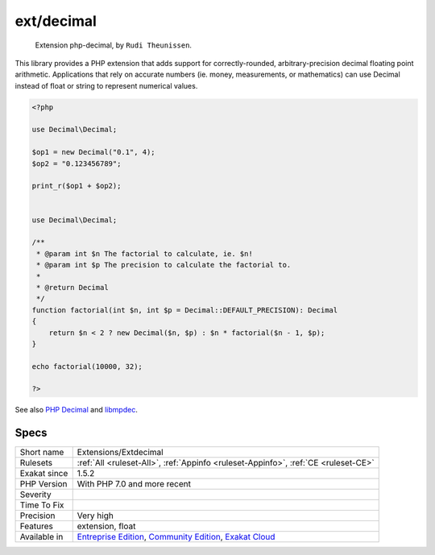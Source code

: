.. _extensions-extdecimal:

.. _ext-decimal:

ext/decimal
+++++++++++

  Extension php-decimal, by ``Rudi Theunissen``.

This library provides a PHP extension that adds support for correctly-rounded, arbitrary-precision decimal floating point arithmetic. Applications that rely on accurate numbers (ie. money, measurements, or mathematics) can use Decimal instead of float or string to represent numerical values.

.. code-block:: php
   
   <?php
   
   use Decimal\Decimal;
   
   $op1 = new Decimal("0.1", 4);
   $op2 = "0.123456789";
   
   print_r($op1 + $op2);
   
   
   use Decimal\Decimal;
   
   /**
    * @param int $n The factorial to calculate, ie. $n!
    * @param int $p The precision to calculate the factorial to.
    *
    * @return Decimal
    */
   function factorial(int $n, int $p = Decimal::DEFAULT_PRECISION): Decimal
   {
       return $n < 2 ? new Decimal($n, $p) : $n * factorial($n - 1, $p);
   }
   
   echo factorial(10000, 32);
   
   ?>

See also `PHP Decimal <http://php-decimal.io>`_ and `libmpdec <http://www.bytereef.org/mpdecimal/quickstart.html>`_.


Specs
_____

+--------------+-----------------------------------------------------------------------------------------------------------------------------------------------------------------------------------------+
| Short name   | Extensions/Extdecimal                                                                                                                                                                   |
+--------------+-----------------------------------------------------------------------------------------------------------------------------------------------------------------------------------------+
| Rulesets     | :ref:`All <ruleset-All>`, :ref:`Appinfo <ruleset-Appinfo>`, :ref:`CE <ruleset-CE>`                                                                                                      |
+--------------+-----------------------------------------------------------------------------------------------------------------------------------------------------------------------------------------+
| Exakat since | 1.5.2                                                                                                                                                                                   |
+--------------+-----------------------------------------------------------------------------------------------------------------------------------------------------------------------------------------+
| PHP Version  | With PHP 7.0 and more recent                                                                                                                                                            |
+--------------+-----------------------------------------------------------------------------------------------------------------------------------------------------------------------------------------+
| Severity     |                                                                                                                                                                                         |
+--------------+-----------------------------------------------------------------------------------------------------------------------------------------------------------------------------------------+
| Time To Fix  |                                                                                                                                                                                         |
+--------------+-----------------------------------------------------------------------------------------------------------------------------------------------------------------------------------------+
| Precision    | Very high                                                                                                                                                                               |
+--------------+-----------------------------------------------------------------------------------------------------------------------------------------------------------------------------------------+
| Features     | extension, float                                                                                                                                                                        |
+--------------+-----------------------------------------------------------------------------------------------------------------------------------------------------------------------------------------+
| Available in | `Entreprise Edition <https://www.exakat.io/entreprise-edition>`_, `Community Edition <https://www.exakat.io/community-edition>`_, `Exakat Cloud <https://www.exakat.io/exakat-cloud/>`_ |
+--------------+-----------------------------------------------------------------------------------------------------------------------------------------------------------------------------------------+


